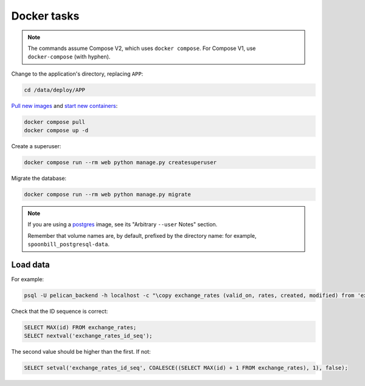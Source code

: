 Docker tasks
============

.. note::

   The commands assume Compose V2, which uses ``docker compose``. For Compose V1, use ``docker-compose`` (with hyphen).

Change to the application's directory, replacing ``APP``:

.. code-block:: bash

   cd /data/deploy/APP

`Pull new images <https://docs.docker.com/engine/reference/commandline/compose_pull/>`__ and `start new containers <https://docs.docker.com/engine/reference/commandline/compose_up/>`__:

.. code-block:: bash

   docker compose pull
   docker compose up -d

Create a superuser:

.. code-block:: bash

   docker compose run --rm web python manage.py createsuperuser

Migrate the database:

.. code-block:: bash

   docker compose run --rm web python manage.py migrate

.. note::

   If you are using a `postgres <https://hub.docker.com/_/postgres/>`__ image, see its "Arbitrary ``--user`` Notes" section.

   Remember that volume names are, by default, prefixed by the directory name: for example, ``spoonbill_postgresql-data``.

Load data
---------

For example:

.. code-block:: bash

   psql -U pelican_backend -h localhost -c "\copy exchange_rates (valid_on, rates, created, modified) from 'exchange_rates.csv';" pelican_backend

Check that the ID sequence is correct:

.. code-block:: sql

   SELECT MAX(id) FROM exchange_rates;
   SELECT nextval('exchange_rates_id_seq');

The second value should be higher than the first. If not:

.. code-block:: sql

   SELECT setval('exchange_rates_id_seq', COALESCE((SELECT MAX(id) + 1 FROM exchange_rates), 1), false);

